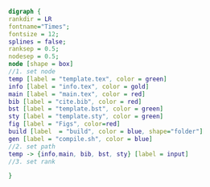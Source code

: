 #+NAME: dot:texTemplate
#+HEADER: :cache yes :tangle yes :exports none
#+HEADER: :results output graphics
#+BEGIN_SRC dot :file ./texTemplate.svg
  digraph {
  rankdir = LR
  fontname="Times";
  fontsize = 12;
  splines = false;
  ranksep = 0.5;
  nodesep = 0.5;
  node [shape = box]
  //1. set node
  temp [label = "template.tex", color = green]
  info [label = "info.tex", color = gold]
  main [label = "main.tex", color = red]
  bib [label = "cite.bib", color = red]
  bst [label = "template.bst", color = green]
  sty [label = "template.sty", color = green]
  fig [label = "Figs", color=red]
  build [label  = "build", color = blue, shape="folder"]
  gen [label = "compile.sh", color = blue]
  //2. set path
  temp -> {info,main, bib, bst, sty} [label = input]
  //3. set rank

  }
#+END_SRC
#+CAPTION: Table/figure name Out put of above code
#+NAME: fig:texTemplate
#+RESULTS[ccbb0a95e84c83299e0e4dfb701cecea74f78744]: dot:texTemplate
[[file:./texTemplate.svg]]
